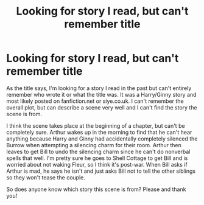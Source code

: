 #+TITLE: Looking for story I read, but can't remember title

* Looking for story I read, but can't remember title
:PROPERTIES:
:Author: dannys717
:Score: 5
:DateUnix: 1391515296.0
:DateShort: 2014-Feb-04
:END:
As the title says, I'm looking for a story I read in the past but can't entirely remember who wrote it or what the title was. It was a Harry/Ginny story and most likely posted on fanfiction.net or siye.co.uk. I can't remember the overall plot, but can describe a scene very well and I can't find the story the scene is from.

I think the scene takes place at the beginning of a chapter, but can't be completely sure. Arthur wakes up in the morning to find that he can't hear anything because Harry and Ginny had accidentally completely silenced the Burrow when attempting a silencing charm for their room. Arthur then leaves to get Bill to undo the silencing charm since he can't do nonverbal spells that well. I'm pretty sure he goes to Shell Cottage to get Bill and is worried about not waking Fleur, so I think it's post-war. When Bill asks if Arthur is mad, he says he isn't and just asks Bill not to tell the other siblings so they won't tease the couple.

So does anyone know which story this scene is from? Please and thank you!


